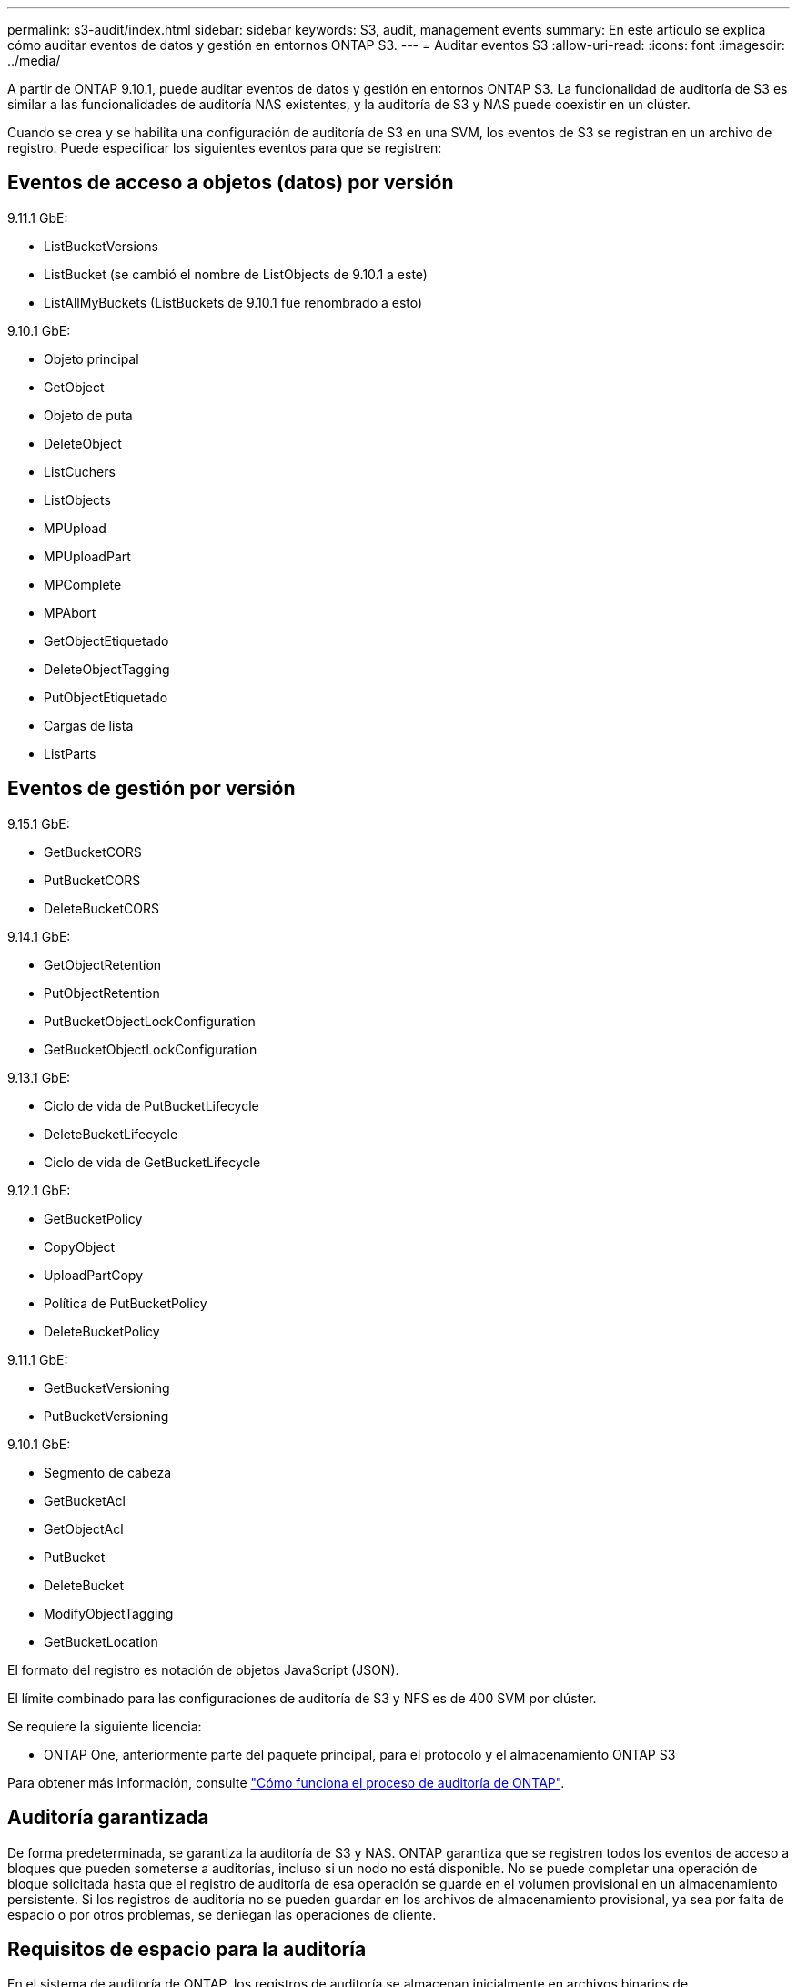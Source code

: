 ---
permalink: s3-audit/index.html 
sidebar: sidebar 
keywords: S3, audit, management events 
summary: En este artículo se explica cómo auditar eventos de datos y gestión en entornos ONTAP S3. 
---
= Auditar eventos S3
:allow-uri-read: 
:icons: font
:imagesdir: ../media/


[role="lead"]
A partir de ONTAP 9.10.1, puede auditar eventos de datos y gestión en entornos ONTAP S3. La funcionalidad de auditoría de S3 es similar a las funcionalidades de auditoría NAS existentes, y la auditoría de S3 y NAS puede coexistir en un clúster.

Cuando se crea y se habilita una configuración de auditoría de S3 en una SVM, los eventos de S3 se registran en un archivo de registro. Puede especificar los siguientes eventos para que se registren:



== Eventos de acceso a objetos (datos) por versión

9.11.1 GbE:

* ListBucketVersions
* ListBucket (se cambió el nombre de ListObjects de 9.10.1 a este)
* ListAllMyBuckets (ListBuckets de 9.10.1 fue renombrado a esto)


9.10.1 GbE:

* Objeto principal
* GetObject
* Objeto de puta
* DeleteObject
* ListCuchers
* ListObjects
* MPUpload
* MPUploadPart
* MPComplete
* MPAbort
* GetObjectEtiquetado
* DeleteObjectTagging
* PutObjectEtiquetado
* Cargas de lista
* ListParts




== Eventos de gestión por versión

9.15.1 GbE:

* GetBucketCORS
* PutBucketCORS
* DeleteBucketCORS


9.14.1 GbE:

* GetObjectRetention
* PutObjectRetention
* PutBucketObjectLockConfiguration
* GetBucketObjectLockConfiguration


9.13.1 GbE:

* Ciclo de vida de PutBucketLifecycle
* DeleteBucketLifecycle
* Ciclo de vida de GetBucketLifecycle


9.12.1 GbE:

* GetBucketPolicy
* CopyObject
* UploadPartCopy
* Política de PutBucketPolicy
* DeleteBucketPolicy


9.11.1 GbE:

* GetBucketVersioning
* PutBucketVersioning


9.10.1 GbE:

* Segmento de cabeza
* GetBucketAcl
* GetObjectAcl
* PutBucket
* DeleteBucket
* ModifyObjectTagging
* GetBucketLocation


El formato del registro es notación de objetos JavaScript (JSON).

El límite combinado para las configuraciones de auditoría de S3 y NFS es de 400 SVM por clúster.

Se requiere la siguiente licencia:

* ONTAP One, anteriormente parte del paquete principal, para el protocolo y el almacenamiento ONTAP S3


Para obtener más información, consulte link:../nas-audit/auditing-process-concept.html["Cómo funciona el proceso de auditoría de ONTAP"].



== Auditoría garantizada

De forma predeterminada, se garantiza la auditoría de S3 y NAS. ONTAP garantiza que se registren todos los eventos de acceso a bloques que pueden someterse a auditorías, incluso si un nodo no está disponible. No se puede completar una operación de bloque solicitada hasta que el registro de auditoría de esa operación se guarde en el volumen provisional en un almacenamiento persistente. Si los registros de auditoría no se pueden guardar en los archivos de almacenamiento provisional, ya sea por falta de espacio o por otros problemas, se deniegan las operaciones de cliente.



== Requisitos de espacio para la auditoría

En el sistema de auditoría de ONTAP, los registros de auditoría se almacenan inicialmente en archivos binarios de almacenamiento provisional en nodos individuales. Periódicamente, se consolidan y convierten en registros de eventos legibles por el usuario, que se almacenan en el directorio del registro de eventos de auditoría de la SVM.

Los archivos de almacenamiento provisional se almacenan en un volumen de almacenamiento provisional dedicado, que ONTAP crea cuando se crea la configuración de auditoría. Hay un volumen de almacenamiento provisional por agregado.

Debe planificar el espacio disponible suficiente en la configuración de auditoría:

* Para los volúmenes de almacenamiento provisional en agregados que contienen bloques auditados.
* Para el volumen que contiene el directorio en el que se almacenan los registros de eventos convertidos.


Es posible controlar el número de registros de eventos y, por lo tanto, el espacio disponible en el volumen, mediante uno de los dos métodos al crear la configuración de auditoría de S3:

* Un límite numérico; el `-rotate-limit` parámetro controla la cantidad mínima de archivos de auditoría que se deben conservar.
* Un límite de tiempo; el `-retention-duration` parámetro controla el período máximo que se pueden conservar los archivos.


En ambos parámetros, una vez excedido el valor configurado, se pueden eliminar los archivos de auditoría más antiguos para dejar espacio para otros más nuevos. Para ambos parámetros, el valor es 0, lo que indica que se deben mantener todos los archivos. Para garantizar que haya espacio suficiente, se recomienda, por tanto, establecer uno de los parámetros en un valor distinto de cero.

Debido a la auditoría garantizada, si el espacio disponible para los datos de auditoría se agota antes del límite de rotación, no se pueden crear datos de auditoría más nuevos, lo que provoca errores en el acceso de los clientes a los datos. Por lo tanto, la elección de este valor y del espacio asignado a la auditoría se debe elegir cuidadosamente, y debe responder a las advertencias sobre el espacio disponible del sistema de auditoría.

Para obtener más información, consulte link:../nas-audit/basic-auditing-concept.html["Conceptos básicos de auditoría"].

